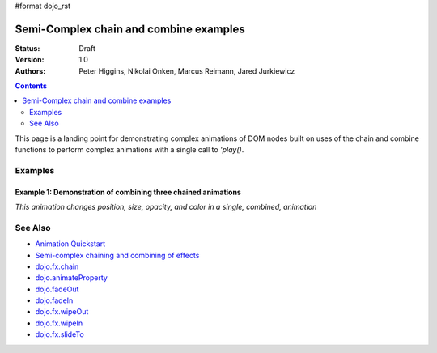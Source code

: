#format dojo_rst

Semi-Complex chain and combine examples
=======================================

:Status: Draft
:Version: 1.0
:Authors: Peter Higgins, Nikolai Onken, Marcus Reimann, Jared Jurkiewicz


.. contents::
    :depth: 2

This page is a landing point for demonstrating complex animations of DOM nodes built on uses of the chain and combine functions to perform complex animations with a single call to *'play()*.

========
Examples
========

Example 1:  Demonstration of combining three chained animations
---------------------------------------------------------------

*This animation changes position, size, opacity, and color in a single, combined, animation*

.. cv-compound ::
  
  .. cv :: javascript

    <script>
      dojo.require("dijit.form.Button");
      dojo.require("dojo.fx");
      dojo.require("dojo.fx.easing");
      function basicCombine(){
         //Function linked to the button to trigger the effects.
         function combineIt() {

            //Fade the node out, then in
            var displayAnim = dojo.fx.chain([
              dojo.fadeOut({node: "basicNode1", duration: 1000}),
              dojo.fadeIn({node: "basicNode1", duration: 1000})
            ]);

            //Move the node while it's fading out and in.
            var moveAnim = dojo.fx.chain([
              dojo.animateProperty({node: "basicNode1", 
                properties: { 
                  marginLeft: {start: 0, end: 400, unit: "px"}
                }, 
                duration: 1000,
                easing: dojo.fx.easing.backOut
              }),
              dojo.animateProperty({node: "basicNode1", 
                properties: { 
                  marginLeft: {start: 400, end: 0, unit: "px"}
                }, 
                duration: 1000,
                easing: dojo.fx.easing.backOut
              })
            ]);

            //Resize and change color of the node as it moves too.
            var resizeColorAnim = dojo.fx.chain([
              dojo.animateProperty({node: "basicNode1", 
                properties: { 
                  width: {start: 100, end: 200, unit: "px"},
                  height: {start: 100, end: 200, unit: "px"},
                  backgroundColor: {start: "red", end: "green"}
                }, 
                duration: 1000
              }),
              dojo.animateProperty({node: "basicNode1", 
                properties: { 
                  width: {start: 200, end: 100, unit: "px"},
                  height: {start: 200, end: 100, unit: "px"},
                  backgroundColor: {start: "green", end: "red"}
                }, 
                duration: 1000
              })
            ]);


            //Combine the three sets of animations into one that runs in parallel.
            var combinedAnim = dojo.fx.combine([displayAnim, moveAnim, resizeColorAnim]);

            //Set it so that every time it ends, it runs again. (And connect the stop action to it!)
            var handle = dojo.connect(combinedAnim, "onEnd", function(){combineIt();});
            dojo.connect(dijit.byId("endButton"), "onClick", function(){dojo.disconnect(handle);});

            //Run it!
            combinedAnim.play();
         }
         dojo.connect(dijit.byId("startButton"), "onClick", combineIt);
      }
      dojo.addOnLoad(basicCombine);
    </script>

  .. cv :: html 

    <button dojoType="dijit.form.Button" id="startButton">Start the complex loop!</button>
    <button dojoType="dijit.form.Button" id="endButton">End the complex loop!</button>
    <div id="basicNode1" style="width: 100px; height: 100px; background-color: red;"></div>

========
See Also
========

* `Animation Quickstart <quickstart/Animation>`_
* `Semi-complex chaining and combining of effects <dojo/fx/chainCombineExamples>`_
* `dojo.fx.chain <dojo/fx/chain>`_
* `dojo.animateProperty <dojo/animateProperty>`_
* `dojo.fadeOut <dojo/fadeOut>`_
* `dojo.fadeIn <dojo/fadeIn>`_
* `dojo.fx.wipeOut <dojo/fx/wipeOut>`_
* `dojo.fx.wipeIn <dojo/fx/wipeIn>`_
* `dojo.fx.slideTo <dojo/fx/slideTo>`_
